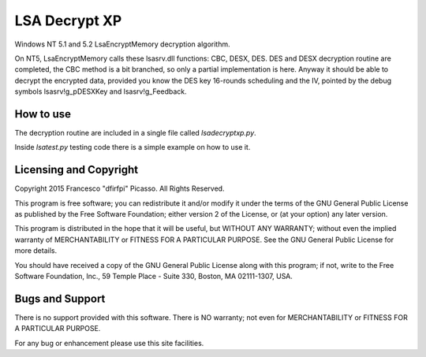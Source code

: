 ==============
LSA Decrypt XP
==============

Windows NT 5.1 and 5.2 LsaEncryptMemory decryption algorithm.

On NT5, LsaEncryptMemory calls these lsasrv.dll functions: CBC,
DESX, DES. DES and DESX decryption routine are completed, the CBC
method is a bit branched, so only a partial implementation is here.
Anyway it should be able to decrypt the encrypted data, provided you
know the DES key 16-rounds scheduling and the IV, pointed by the debug
symbols lsasrv!g_pDESXKey and lsasrv!g_Feedback.


How to use
----------

The decryption routine are included in a single file called *lsadecryptxp.py*.

Inside *lsatest.py* testing code there is a simple example on how to use it.

Licensing and Copyright
-----------------------

Copyright 2015 Francesco "dfirfpi" Picasso. All Rights Reserved.

This program is free software; you can redistribute it and/or
modify it under the terms of the GNU General Public License
as published by the Free Software Foundation; either version 2
of the License, or (at your option) any later version.

This program is distributed in the hope that it will be useful,
but WITHOUT ANY WARRANTY; without even the implied warranty of
MERCHANTABILITY or FITNESS FOR A PARTICULAR PURPOSE.  See the
GNU General Public License for more details.

You should have received a copy of the GNU General Public License
along with this program; if not, write to the Free Software
Foundation, Inc., 59 Temple Place - Suite 330, Boston, MA
02111-1307, USA.

Bugs and Support
----------------

There is no support provided with this software. There is NO
warranty; not even for MERCHANTABILITY or FITNESS FOR A PARTICULAR
PURPOSE.

For any bug or enhancement please use this site facilities.
